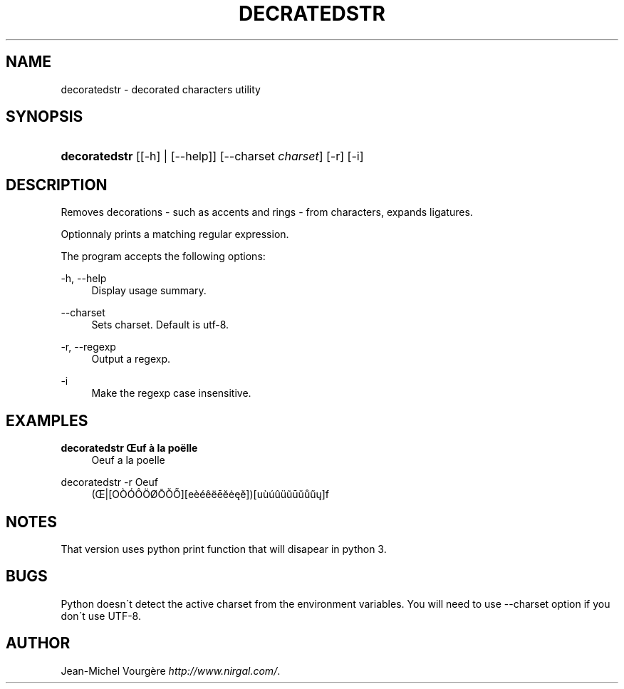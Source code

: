 .\"     Title: decratedstr
.\"    Author: 
.\" Generator: DocBook XSL Stylesheets v1.73.2 <http://docbook.sf.net/>
.\"      Date: 05/31/2009
.\"    Manual: May 27, 2009
.\"    Source: May 27, 2009
.\"
.TH "DECRATEDSTR" "1" "05/31/2009" "May 27, 2009" "May 27, 2009"
.\" disable hyphenation
.nh
.\" disable justification (adjust text to left margin only)
.ad l
.SH "NAME"
decoratedstr \- decorated characters utility
.SH "SYNOPSIS"
.HP 13
\fBdecoratedstr\fR [[\-h] | [\-\-help]] [\-\-charset\ \fIcharset\fR] [\-r] [\-i]
.SH "DESCRIPTION"
.PP
Removes decorations \- such as accents and rings \- from characters, expands ligatures\&.
.PP
Optionnaly prints a matching regular expression\&.
.PP
The program accepts the following options:
.PP
\-h, \-\-help
.RS 4
Display usage summary\&.
.RE
.PP
\-\-charset
.RS 4
Sets charset\&. Default is utf\-8\&.
.RE
.PP
\-r, \-\-regexp
.RS 4
Output a regexp\&.
.RE
.PP
\-i
.RS 4
Make the regexp case insensitive\&.
.RE
.SH "EXAMPLES"
.PP
\fBdecoratedstr Œuf à la poëlle\fR
.RS 4
Oeuf a la poelle
.RE
.PP
decoratedstr \-r Oeuf
.RS 4
(Œ|[OÒÓÔÖØŌŎŐ][eèéêëēĕėęě])[uùúûüũūŭůűų]f
.RE
.SH "NOTES"
.PP
That version uses python print function that will disapear in python 3\&.
.SH "BUGS"
.PP
Python doesn\'t detect the active charset from the environment variables\&. You will need to use \-\-charset option if you don\'t use UTF\-8\&.
.SH "AUTHOR"
.PP
Jean\-Michel Vourgère
\fIhttp://www\&.nirgal\&.com/\fR\&.
